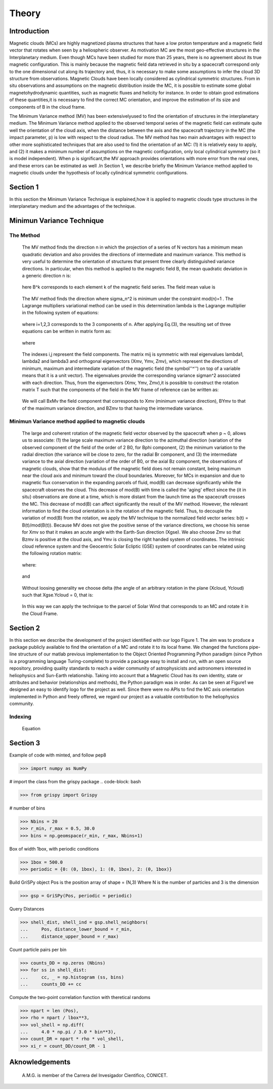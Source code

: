 **Theory**
**********

.. figure:: _static/logo_SWx.png
   :alt: alternate text
   :height: 200
   :width: 200
   :scale: 200
   :align: center
   :figclass: align-center

**Introduction**
================

Magnetic clouds (MCs) are highly magnetized plasma structures that have a low 
proton temperature and a magnetic field vector that rotates when seen by a 
heliospheric observer. As motivation MC are the most geo-effective structures in the Interplanetary medium. 
Even though MCs have been studied for more than 25 years, there is no agreement about 
its true magnetic configuration.  This is mainly because the magnetic field data 
retrieved in situ by a spacecraft correspond only to the one dimensional cut along 
its trajectory and, thus, it is necessary to make some assumptions to infer the 
cloud 3D structure from observations. Magnetic Clouds have been locally considered 
as cylindrical symmetric structures. From in situ observations and assumptions on the
magnetic distribution inside the MC, it is possible to estimate some global 
magnetohydrodynamic quantities, such as magnetic fluxes and helicity for instance.
In order to obtain good estimations of these quantities,it is necessary to find the 
correct MC orientation, and improve the estimation of its size and components of B in
the cloud frame.

The Minimum Variance method (MV) has been extensivelyused to find the orientation of 
structures in the interplanetary medium. The Minimum Variance method applied to the 
observed temporal series of the magnetic field can estimate quite well the orientation 
of the cloud axis, when the distance between the axis and the spacecraft trajectory in 
the MC (the impact parameter, p) is low with respect to the cloud radius. The MV method 
has two main advantages with respect to other more sophisticated techniques that are 
also used to find the orientation of an MC: (1) it is relatively easy to apply, and (2) 
it makes a minimum number of assumptions on the magnetic configuration, only local 
cylindrical symmetry  (so it is model independent). When p is significant,the MV 
approach provides orientations with more error from the real ones, and these errors can 
be estimated as well .In Section 1,  we describe briefly the Minimum Variance method 
applied to magnetic clouds under the hypothesis of locally cylindrical symmetric 
configurations.


**Section 1**
=============

In this section the Minimum Variance Technique is explained,how it is applied to 
magnetic clouds type structures in the interplanetary medium and the advantages of the 
technique.

**Minimun Variance Technique**
==============================

**The Method**
--------------

     The MV method finds the direction n in which the projection of a series of N vectors 
     has a minimum mean quadratic deviation and also provides the directions of intermediate 
     and maximum variance. This method  is very useful to determine the orientation of 
     structures that present three clearly distinguished variance directions. In particular, 
     when this method is applied to the magnetic field  B, the mean quadratic deviation in a 
     generic direction n is:

               .. figure:: _static/Formula1.png
                  :align: center
                  :figclass: align-center 

     here B^k corresponds to each element k of the  magnetic field series. The field mean 
     value is

               .. figure:: _static/Formula2.png
                  :align: center
                  :figclass: align-center 



     The MV method finds the direction where sigma_n^2 is minimum under the constraint
     mod(n)=1 . The Lagrange multipliers variational method can be used in this determination
     lambda is the Lagrange multiplier in the following system of equations:

               .. figure:: _static/Formula3.png
                  :align: center
                  :figclass: align-center 

     where i=1,2,3 corresponds to the 3 components of n. After applying Eq.(3),
     the resulting set of three equations can be written in matrix form as:

               .. figure:: _static/Formula4.png
                  :align: center
                  :figclass: align-center 

     where
               
               .. figure:: _static/Formula5.png
                  :align: center
                  :figclass: align-center 

     The indexes i,j represent the field components. The matrix mij is symmetric
     with real eigenvalues lambda1, lambda2 and lambda3 and  orthogonal eigenvectors
     (Xmv,  Ymv, Zmv), which represent the directions of minimum, maximum and  intermediate
     variation of the magnetic field (the symbol''^'') on top of a variable means that it
     is a unit vector). The eigenvalues provide the corresponding variance sigman^2 
     associated with each direction. Thus, from the eigenvectors (Xmv, Ymv, Zmv),it is 
     possible to construct the rotation matrix T such that the components of the field in 
     the MV frame of reference can be written as:

               .. figure:: _static/Formula6.png
                  :align: center
                  :figclass: align-center 

     We will call BxMv the field component that corresponds to Xmv (minimum variance 
     direction), BYmv to that of the maximum variance direction,  and BZmv to
     that having the intermediate variance.


**Minimun Variance method applied to magnetic clouds**
------------------------------------------------------

     The large and coherent rotation of the magnetic field vector observed by the
     spacecraft when p ~ 0, allows us to associate: (1) the large scale maximum variance
     direction to the azimuthal direction (variation of the observed component of the 
     field of the order of 2 B0, for Bphi component, (2) the minimum variation to the 
     radial direction (the variance will be close to zero, for the radial Br component, and
     (3) the intermediate variance to the axial direction (variation of the order of B0, 
     or the axial Bz component, the observations of magnetic clouds, show that the modulus 
     of the magnetic field does not remain constant, being maximum near the cloud axis and 
     minimum toward the cloud boundaries. Moreover, for MCs in expansion and due to magnetic 
     flux conservation in the expanding parcels of fluid, mod(B) can decrease significantly
     while the spacecraft observes the cloud. This decrease of mod(B) with time is called the
     'aging' effect since the {\it in situ} observations are done at a time, which is more 
     distant from the launch time as the spacecraft crosses the MC. This decrease of
     mod(B) can affect significantly the result of the MV method. However, the relevant
     information to find the cloud orientation is in the rotation of the magnetic field.
     Thus, to decouple the variation of mod(B) from the rotation, we apply the MV technique
     to the normalized field vector series: b(t) = B(t)/mod(B(t)).
     Because MV does not give the positive sense of the variance directions, we choose 
     his sense for Xmv so that it makes an acute angle with the Earth-Sun direction 
     (Xgse). We also choose Zmv so that Bzmv is positive at the cloud axis, and Ymv
     is closing the right handed system of coordinates. 
     The intrinsic cloud reference system and the Geocentric Solar Ecliptic (GSE)
     system of coordinates can be related using the
     following rotation matrix:

               .. figure:: _static/Formula7.png
                  :align: center
                  :figclass: align-center 

     where:

               .. figure:: _static/Formula8.png
                  :align: center
                  :figclass: align-center 

     and

               .. figure:: _static/Formula9.png
                  :align: center
                  :figclass: align-center 

     Without loosing generality we choose delta (the angle of an arbitrary rotation
     in the plane (Xcloud, Ycloud) such that Xgse.Ycloud = 0, that is:

               .. figure:: _static/Formula10.png
                  :align: center
                  :figclass: align-center 

     In this way we can apply the technique to the parcel of Solar Wind that corresponds
     to an MC and rotate it in the Cloud Frame.

**Section 2**
=============

In this section we describe  the development of the project identified with our logo
Figure 1. The aim was to produce a package publicly available to find the orientation
of a MC and rotate it to its local frame. We changed the functions pipe-line structure
of our matlab previous implementation to the Object Oriented Programming Python paradigm
(since Python is a programming language Turing-complete) to provide a package easy to
install and run, with an open source repository, providing quality standards to reach
a wider community of astrophysicists and astronomers interested in heliophysics and
Sun-Earth relationship. Taking into account that a Magnetic Cloud has its own identity,
state or attributes and behavior (relationships and methods), the Python paradigm was
in order. As can be seen at Figure1 we designed an easy to identify logo for the
project as well. Since there were no APIs to find the MC axis orientation implemented
in Python and freely offered, we regard our project as a valuable contribution to the
heliophysics community.

**Indexing**
------------

     Equation

               .. figure:: _static/Formula11.png
                  :align: center
                  :figclass: align-center 


**Section 3**
=============

Example of code with minted, and follow pep8

.. code-block: bash

>>> import numpy as NumPy

# import the class from the grispy package
.. code-block: bash

>>> from grispy import Grispy

# number of bins

.. code-block: bash

>>> Nbins = 20
>>> r_min, r_max = 0.5, 30.0
>>> bins = np.geomspace(r_min, r_max, Nbins+1)

Box of width 1box, with periodic conditions

.. code-block: bash

>>> 1box = 500.0
>>> periodic = {0: (0, 1box), 1: (0, 1box), 2: (0, 1box)}

Build GriSPy object
Pos is the position array of shape = (N,3)
Where N is the number of particles
and 3 is the dimension

.. code-block: bash

>>> gsp = GriSPy(Pos, periodic = periodic)

Query Distances

.. code-block: bash

>>> shell_dist, shell_ind = gsp.shell_neighbors(
...     Pos, distance_lower_bound = r_min,
...     distance_upper_bound = r_max)

Count particle pairs per bin

.. code-block: bash

>>> counts_DD = np.zeros (Nbins)
>>> for ss in shell_dist:
...     cc, _ = np.histogram (ss, bins)
...     counts_DD += cc

Compute the two-point correlation function
with theretical randoms

.. code-block: bash

>>> npart = len (Pos),
>>> rho = npart / lbox**3,
>>> vol_shell = np.diff(
...     4.0 * np.pi / 3.0 * bin**3),
>>> count_DR = npart * rho * vol_shell,
>>> xi_r = count_DD/count_DR - 1


**Aknowledgements**
===================

     A.M.G. is member of the Carrera del Invesigador Cientifico, CONICET.